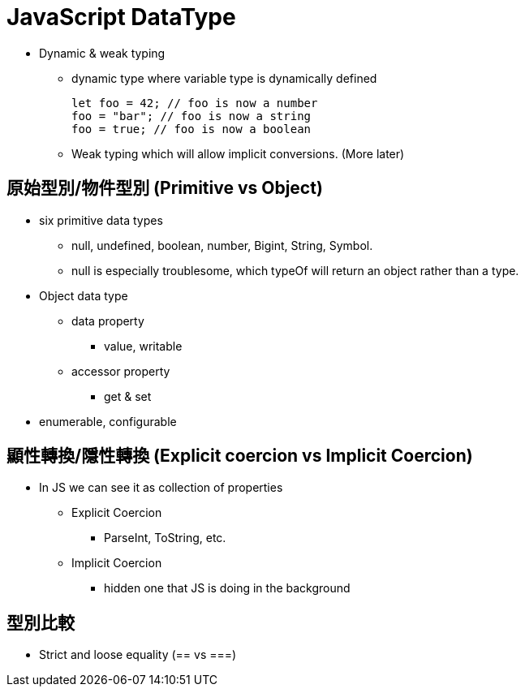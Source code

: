 :source-highlighter: highlight.js
:highlightjs-theme: atom-one-dark-reasonable
= JavaScript DataType

* Dynamic & weak typing
** dynamic type where variable type is dynamically defined
+
[,javaScript]
----
let foo = 42; // foo is now a number
foo = "bar"; // foo is now a string
foo = true; // foo is now a boolean

----
** Weak typing which will allow implicit conversions. (More later)


== 原始型別/物件型別 (Primitive vs Object)

* six primitive data types
** null, undefined, boolean, number, Bigint, String, Symbol.
** null is especially troublesome, which typeOf will return an object rather than a type.
* Object data type
** data property
*** value, writable
** accessor property
*** get & set
*  enumerable, configurable

== 顯性轉換/隱性轉換 (Explicit coercion vs Implicit Coercion)

* In JS we can see it as collection of properties
** Explicit Coercion
*** ParseInt, ToString, etc.
** Implicit Coercion
*** hidden one that JS is doing in the background

== 型別比較
* Strict and loose equality (== vs ===)


